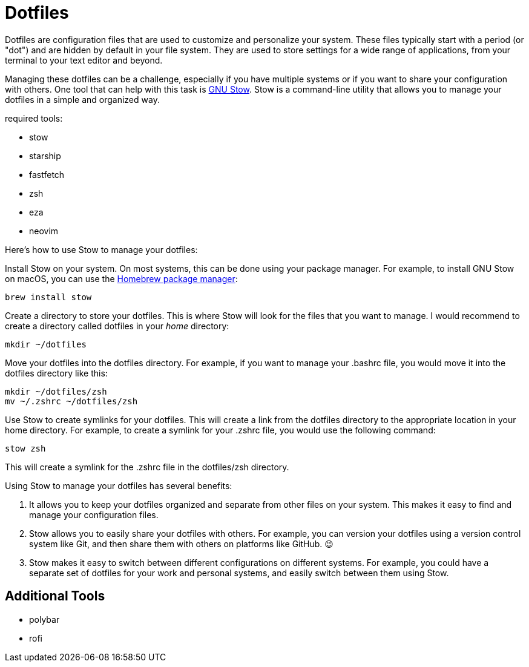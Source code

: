 = Dotfiles

Dotfiles are configuration files that are used to customize and personalize your system.
These files typically start with a period (or "dot") and are hidden by default in your file system.
They are used to store settings for a wide range of applications, from your terminal to your text editor and beyond.

Managing these dotfiles can be a challenge, especially if you have multiple systems or if you want to share your configuration with others.
One tool that can help with this task is link:http://www.gnu.org/software/stow/[GNU Stow].
Stow is a command-line utility that allows you to manage your dotfiles in a simple and organized way.

required tools:

* stow
* starship
* fastfetch
* zsh
* eza
* neovim

Here's how to use Stow to manage your dotfiles:

Install Stow on your system.
On most systems, this can be done using your package manager.
For example, to install GNU Stow on macOS, you can use the link:https://brew.sh/[Homebrew package manager]:

[.language="shell"]
----
brew install stow
----

Create a directory to store your dotfiles.
This is where Stow will look for the files that you want to manage.
I would recommend to create a directory called dotfiles in your _home_ directory:

[.language="shell"]
----
mkdir ~/dotfiles
----

Move your dotfiles into the dotfiles directory.
For example, if you want to manage your .bashrc file, you would move it into the dotfiles directory like this:

[.language="shell"]
----
mkdir ~/dotfiles/zsh
mv ~/.zshrc ~/dotfiles/zsh
----

Use Stow to create symlinks for your dotfiles.
This will create a link from the dotfiles directory to the appropriate location in your home directory.
For example, to create a symlink for your .zshrc file, you would use the following command:

[.language="shell"]
----
stow zsh
----

This will create a symlink for the .zshrc file in the dotfiles/zsh directory.

Using Stow to manage your dotfiles has several benefits:

1. It allows you to keep your dotfiles organized and separate from other files on your system.
This makes it easy to find and manage your configuration files.

2. Stow allows you to easily share your dotfiles with others.
For example, you can version your dotfiles using a version control system like Git, and then share them with others on platforms like GitHub.
😉

3. Stow makes it easy to switch between different configurations on different systems.
For example, you could have a separate set of dotfiles for your work and personal systems, and easily switch between them using Stow.

== Additional Tools

- polybar
- rofi
